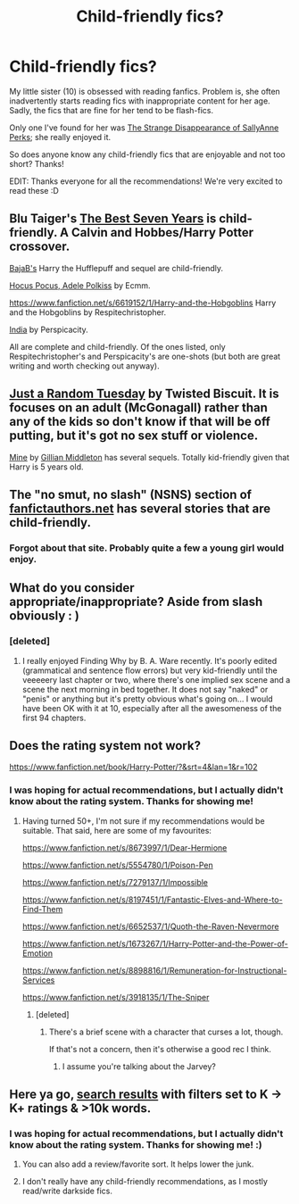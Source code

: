 #+TITLE: Child-friendly fics?

* Child-friendly fics?
:PROPERTIES:
:Author: delmarria
:Score: 6
:DateUnix: 1388211327.0
:DateShort: 2013-Dec-28
:END:
My little sister (10) is obsessed with reading fanfics. Problem is, she often inadvertently starts reading fics with inappropriate content for her age. Sadly, the fics that are fine for her tend to be flash-fics.

Only one I've found for her was [[https://www.fanfiction.net/s/6243892/1/The-Strange-Disappearance-of-SallyAnne-Perks][The Strange Disappearance of SallyAnne Perks]]; she really enjoyed it.

So does anyone know any child-friendly fics that are enjoyable and not too short? Thanks!

EDIT: Thanks everyone for all the recommendations! We're very excited to read these :D


** Blu Taiger's [[https://www.fanfiction.net/s/2760303/1/The-Best-Seven-Years][The Best Seven Years]] is child-friendly. A Calvin and Hobbes/Harry Potter crossover.

[[https://www.fanfiction.net/u/943028/BajaB][BajaB's]] Harry the Hufflepuff and sequel are child-friendly.

[[https://www.fanfiction.net/s/5244417/1/Hocus-Pocus-Adele-Polkiss][Hocus Pocus, Adele Polkiss]] by Ecmm.

[[https://www.fanfiction.net/s/6619152/1/Harry-and-the-Hobgoblins]] Harry and the Hobgoblins by Respitechristopher.

[[https://www.fanfiction.net/s/4176058/1/India][India]] by Perspicacity.

All are complete and child-friendly. Of the ones listed, only Respitechristopher's and Perspicacity's are one-shots (but both are great writing and worth checking out anyway).
:PROPERTIES:
:Author: truncation_error
:Score: 3
:DateUnix: 1388259015.0
:DateShort: 2013-Dec-28
:END:


** [[http://www.fanfiction.net/s/3124159/1/][Just a Random Tuesday]] by Twisted Biscuit. It is focuses on an adult (McGonagall) rather than any of the kids so don't know if that will be off putting, but it's got no sex stuff or violence.

[[http://www.fanfiction.net/s/1963825/1/][Mine]] by [[https://www.fanfiction.net/u/483952/][Gillian Middleton]] has several sequels. Totally kid-friendly given that Harry is 5 years old.
:PROPERTIES:
:Author: SilverCookieDust
:Score: 2
:DateUnix: 1388252261.0
:DateShort: 2013-Dec-28
:END:


** The "no smut, no slash" (NSNS) section of [[http://www.fanficauthors.net/][fanfictauthors.net]] has several stories that are child-friendly.
:PROPERTIES:
:Author: truncation_error
:Score: 2
:DateUnix: 1388332741.0
:DateShort: 2013-Dec-29
:END:

*** Forgot about that site. Probably quite a few a young girl would enjoy.
:PROPERTIES:
:Score: 1
:DateUnix: 1388367733.0
:DateShort: 2013-Dec-30
:END:


** What do you consider appropriate/inappropriate? Aside from slash obviously : )
:PROPERTIES:
:Author: queenweasley
:Score: 1
:DateUnix: 1388213995.0
:DateShort: 2013-Dec-28
:END:

*** [deleted]
:PROPERTIES:
:Score: 4
:DateUnix: 1388217897.0
:DateShort: 2013-Dec-28
:END:

**** I really enjoyed Finding Why by B. A. Ware recently. It's poorly edited (grammatical and sentence flow errors) but very kid-friendly until the veeeeery last chapter or two, where there's one implied sex scene and a scene the next morning in bed together. It does not say "naked" or "penis" or anything but it's pretty obvious what's going on... I would have been OK with it at 10, especially after all the awesomeness of the first 94 chapters.
:PROPERTIES:
:Author: eve-
:Score: 1
:DateUnix: 1388237980.0
:DateShort: 2013-Dec-28
:END:


** Does the rating system not work?

[[https://www.fanfiction.net/book/Harry-Potter/?&srt=4&lan=1&r=102]]
:PROPERTIES:
:Score: 1
:DateUnix: 1388220170.0
:DateShort: 2013-Dec-28
:END:

*** I was hoping for actual recommendations, but I actually didn't know about the rating system. Thanks for showing me!
:PROPERTIES:
:Author: delmarria
:Score: 1
:DateUnix: 1388222306.0
:DateShort: 2013-Dec-28
:END:

**** Having turned 50+, I'm not sure if my recommendations would be suitable. That said, here are some of my favourites:

[[https://www.fanfiction.net/s/8673997/1/Dear-Hermione]]

[[https://www.fanfiction.net/s/5554780/1/Poison-Pen]]

[[https://www.fanfiction.net/s/7279137/1/Impossible]]

[[https://www.fanfiction.net/s/8197451/1/Fantastic-Elves-and-Where-to-Find-Them]]

[[https://www.fanfiction.net/s/6652537/1/Quoth-the-Raven-Nevermore]]

[[https://www.fanfiction.net/s/1673267/1/Harry-Potter-and-the-Power-of-Emotion]]

[[https://www.fanfiction.net/s/8898816/1/Remuneration-for-Instructional-Services]]

[[https://www.fanfiction.net/s/3918135/1/The-Sniper]]
:PROPERTIES:
:Score: 1
:DateUnix: 1388223360.0
:DateShort: 2013-Dec-28
:END:

***** [deleted]
:PROPERTIES:
:Score: 3
:DateUnix: 1388229817.0
:DateShort: 2013-Dec-28
:END:

****** There's a brief scene with a character that curses a lot, though.

If that's not a concern, then it's otherwise a good rec I think.
:PROPERTIES:
:Score: 1
:DateUnix: 1388314141.0
:DateShort: 2013-Dec-29
:END:

******* I assume you're talking about the Jarvey?
:PROPERTIES:
:Author: redsekar
:Score: 1
:DateUnix: 1389302996.0
:DateShort: 2014-Jan-10
:END:


** Here ya go, [[https://www.fanfiction.net/book/Harry-Potter/?&srt=1&lan=1&r=102&len=10][search results]] with filters set to K -> K+ ratings & >10k words.
:PROPERTIES:
:Author: carpe-tenebris
:Score: 1
:DateUnix: 1388220793.0
:DateShort: 2013-Dec-28
:END:

*** I was hoping for actual recommendations, but I actually didn't know about the rating system. Thanks for showing me! :)
:PROPERTIES:
:Author: delmarria
:Score: 1
:DateUnix: 1388222315.0
:DateShort: 2013-Dec-28
:END:

**** You can also add a review/favorite sort. It helps lower the junk.
:PROPERTIES:
:Score: 1
:DateUnix: 1388251990.0
:DateShort: 2013-Dec-28
:END:


**** I don't really have any child-friendly recommendations, as I mostly read/write darkside fics.
:PROPERTIES:
:Author: carpe-tenebris
:Score: 1
:DateUnix: 1388252749.0
:DateShort: 2013-Dec-28
:END:
